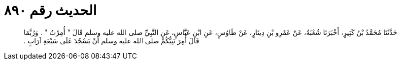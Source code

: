 
= الحديث رقم ٨٩٠

[quote.hadith]
حَدَّثَنَا مُحَمَّدُ بْنُ كَثِيرٍ، أَخْبَرَنَا شُعْبَةُ، عَنْ عَمْرِو بْنِ دِينَارٍ، عَنْ طَاوُسٍ، عَنِ ابْنِ عَبَّاسٍ، عَنِ النَّبِيِّ صلى الله عليه وسلم قَالَ ‏"‏ أُمِرْتُ ‏"‏ ‏.‏ وَرُبَّمَا قَالَ أُمِرَ نَبِيُّكُمْ صلى الله عليه وسلم أَنْ يَسْجُدَ عَلَى سَبْعَةِ آرَابٍ ‏.‏
